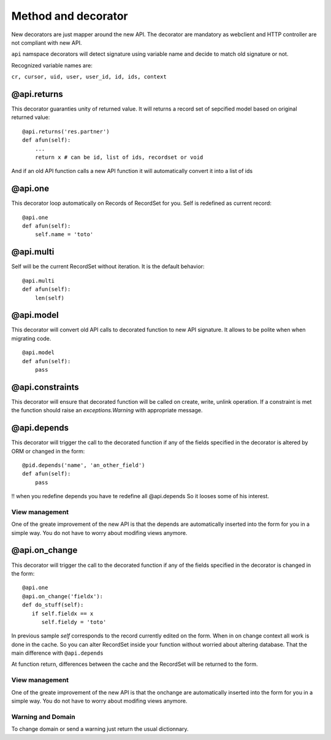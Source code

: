 Method and decorator
====================

New decorators are just mapper around the new API.
The decorator are mandatory as webclient and HTTP controller are not compliant with new API.

``api`` namspace decorators will detect signature using variable name
and decide to match old signature or not.

Recognized variable names are:

``cr, cursor, uid, user, user_id, id, ids, context``


@api.returns
------------

This decorator guaranties unity of returned value.
It will returns a record set of sepcified model based on original returned value: ::

    @api.returns('res.partner')
    def afun(self):
        ...
        return x # can be id, list of ids, recordset or void

And if an old API function calls a new API function it will
automatically convert it into a list of ids

@api.one
--------

This decorator loop automatically on Records of RecordSet for you.
Self is redefined as current record: ::

  @api.one
  def afun(self):
      self.name = 'toto'


@api.multi
----------

Self will be the current RecordSet without iteration.
It is the default behavior: ::

   @api.multi
   def afun(self):
       len(self)

@api.model
----------

This decorator will convert old API calls to decorated function to new API signature.
It allows to be polite when when migrating code. ::

    @api.model
    def afun(self):
        pass

@api.constraints
----------------

This decorator will ensure that decorated function will be called on create, write, unlink operation.
If a constraint is met the function should raise an `exceptions.Warning` with appropriate message.

@api.depends
------------

This decorator will trigger the call to the decorated function if any of the
fields specified in the decorator is altered by ORM or changed in the form: ::

    @pid.depends('name', 'an_other_field')
    def afun(self):
        pass


!! when you redefine depends you have te redefine all @api.depends
So it looses some of his interest.

View management
###############
One of the greate improvement of the new API is that the depends are automatically inserted into the form for you in a simple way. 
You do not have to worry about modifing views anymore.



@api.on_change
--------------
This decorator will trigger the call to the decorated function if any of the
fields specified in the decorator is changed in the form: ::

  @api.one       
  @api.on_change('fieldx'):
  def do_stuff(self):
     if self.fieldx == x
        self.fieldy = 'toto'

In previous sample `self` corresponds to the record currently edited on the form.
When in on change context all work is done in the cache.
So you can alter RecordSet inside your function without worried about altering database.
That the main difference with ``@api.depends``

At function return, differences between the cache and the RecordSet will be returned
to the form.

View management
###############
One of the greate improvement of the new API is that the onchange are automatically inserted into the form for you in a simple way. 
You do not have to worry about modifing views anymore.

Warning and Domain
##################
To change domain or send a warning just return the usual dictionnary.
